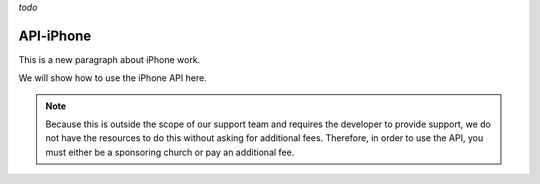 *todo*

API-iPhone
==========

This is a new paragraph about iPhone work.

We will show how to use the iPhone API here.

.. note::
        Because this is outside the scope of our support team 
        and requires the developer to provide support, 
        we do not have the resources to do this without asking for additional fees. 
        Therefore, in order to use the API, 
        you must either be a sponsoring church or pay an additional fee. 
